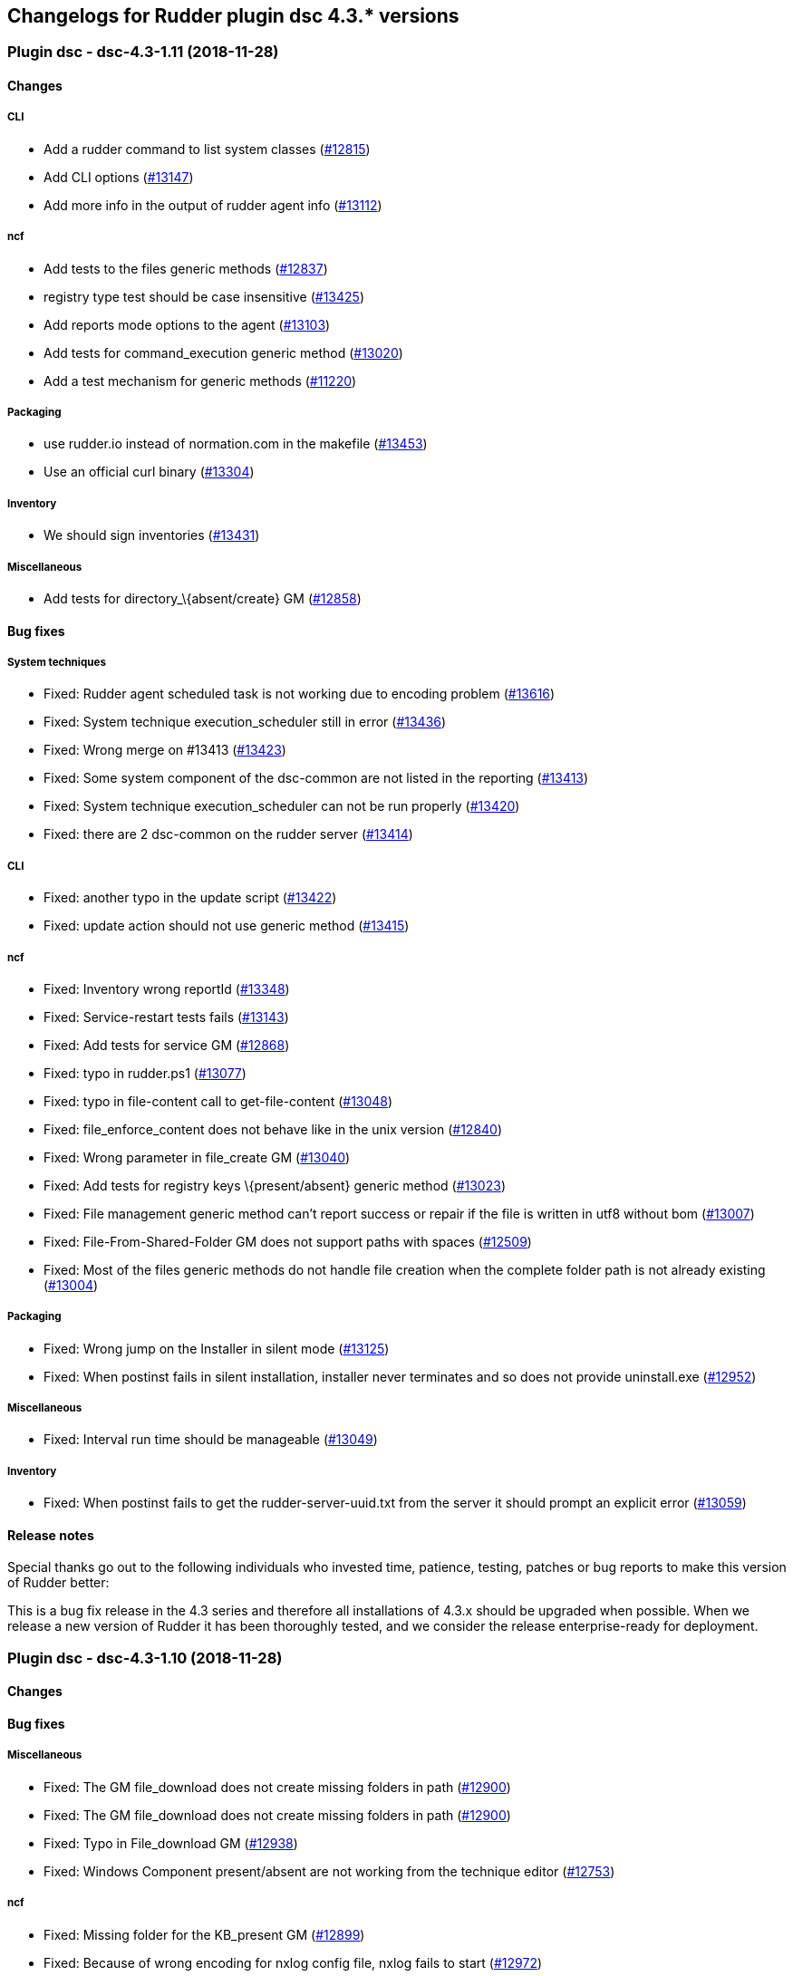 Changelogs for Rudder plugin dsc 4.3.* versions
-----------------------------------------------

 Plugin dsc - dsc-4.3-1.11 (2018-11-28)
~~~~~~~~~~~~~~~~~~~~~~~~~~~~~~~~~~~~~~~

Changes
^^^^^^^

CLI
+++

* Add a rudder command to list system classes
(https://issues.rudder.io/issues/12815[#12815])
* Add CLI options (https://issues.rudder.io/issues/13147[#13147])
* Add more info in the output of rudder agent info
(https://issues.rudder.io/issues/13112[#13112])

ncf
+++

* Add tests to the files generic methods
(https://issues.rudder.io/issues/12837[#12837])
* registry type test should be case insensitive
(https://issues.rudder.io/issues/13425[#13425])
* Add reports mode options to the agent
(https://issues.rudder.io/issues/13103[#13103])
* Add tests for command_execution generic method
(https://issues.rudder.io/issues/13020[#13020])
* Add a test mechanism for generic methods
(https://issues.rudder.io/issues/11220[#11220])

Packaging
+++++++++

* use rudder.io instead of normation.com in the makefile
(https://issues.rudder.io/issues/13453[#13453])
* Use an official curl binary
(https://issues.rudder.io/issues/13304[#13304])

Inventory
+++++++++

* We should sign inventories
(https://issues.rudder.io/issues/13431[#13431])

Miscellaneous
+++++++++++++

* Add tests for directory_\{absent/create} GM
(https://issues.rudder.io/issues/12858[#12858])

Bug fixes
^^^^^^^^^

System techniques
+++++++++++++++++

* Fixed: Rudder agent scheduled task is not working due to encoding
problem (https://issues.rudder.io/issues/13616[#13616])
* Fixed: System technique execution_scheduler still in error
(https://issues.rudder.io/issues/13436[#13436])
* Fixed: Wrong merge on #13413
(https://issues.rudder.io/issues/13423[#13423])
* Fixed: Some system component of the dsc-common are not listed in the
reporting (https://issues.rudder.io/issues/13413[#13413])
* Fixed: System technique execution_scheduler can not be run properly
(https://issues.rudder.io/issues/13420[#13420])
* Fixed: there are 2 dsc-common on the rudder server
(https://issues.rudder.io/issues/13414[#13414])

CLI
+++

* Fixed: another typo in the update script
(https://issues.rudder.io/issues/13422[#13422])
* Fixed: update action should not use generic method
(https://issues.rudder.io/issues/13415[#13415])

ncf
+++

* Fixed: Inventory wrong reportId
(https://issues.rudder.io/issues/13348[#13348])
* Fixed: Service-restart tests fails
(https://issues.rudder.io/issues/13143[#13143])
* Fixed: Add tests for service GM
(https://issues.rudder.io/issues/12868[#12868])
* Fixed: typo in rudder.ps1
(https://issues.rudder.io/issues/13077[#13077])
* Fixed: typo in file-content call to get-file-content
(https://issues.rudder.io/issues/13048[#13048])
* Fixed: file_enforce_content does not behave like in the unix version
(https://issues.rudder.io/issues/12840[#12840])
* Fixed: Wrong parameter in file_create GM
(https://issues.rudder.io/issues/13040[#13040])
* Fixed: Add tests for registry keys \{present/absent} generic method
(https://issues.rudder.io/issues/13023[#13023])
* Fixed: File management generic method can’t report success or repair
if the file is written in utf8 without bom
(https://issues.rudder.io/issues/13007[#13007])
* Fixed: File-From-Shared-Folder GM does not support paths with spaces
(https://issues.rudder.io/issues/12509[#12509])
* Fixed: Most of the files generic methods do not handle file creation
when the complete folder path is not already existing
(https://issues.rudder.io/issues/13004[#13004])

Packaging
+++++++++

* Fixed: Wrong jump on the Installer in silent mode
(https://issues.rudder.io/issues/13125[#13125])
* Fixed: When postinst fails in silent installation, installer never
terminates and so does not provide uninstall.exe
(https://issues.rudder.io/issues/12952[#12952])

Miscellaneous
+++++++++++++

* Fixed: Interval run time should be manageable
(https://issues.rudder.io/issues/13049[#13049])

Inventory
+++++++++

* Fixed: When postinst fails to get the rudder-server-uuid.txt from the
server it should prompt an explicit error
(https://issues.rudder.io/issues/13059[#13059])

Release notes
^^^^^^^^^^^^^

Special thanks go out to the following individuals who invested time,
patience, testing, patches or bug reports to make this version of Rudder
better:

This is a bug fix release in the 4.3 series and therefore all
installations of 4.3.x should be upgraded when possible. When we release
a new version of Rudder it has been thoroughly tested, and we consider
the release enterprise-ready for deployment.

 Plugin dsc - dsc-4.3-1.10 (2018-11-28)
~~~~~~~~~~~~~~~~~~~~~~~~~~~~~~~~~~~~~~~

Changes
^^^^^^^

Bug fixes
^^^^^^^^^

Miscellaneous
+++++++++++++

* Fixed: The GM file_download does not create missing folders in path
(https://issues.rudder.io/issues/12900[#12900])
* Fixed: The GM file_download does not create missing folders in path
(https://issues.rudder.io/issues/12900[#12900])
* Fixed: Typo in File_download GM
(https://issues.rudder.io/issues/12938[#12938])
* Fixed: Windows Component present/absent are not working from the
technique editor (https://issues.rudder.io/issues/12753[#12753])

ncf
+++

* Fixed: Missing folder for the KB_present GM
(https://issues.rudder.io/issues/12899[#12899])
* Fixed: Because of wrong encoding for nxlog config file, nxlog fails to
start (https://issues.rudder.io/issues/12972[#12972])
* Fixed: Files enforce content does not UTF8
(https://issues.rudder.io/issues/12935[#12935])
* Fixed: Rename generic methods
(https://issues.rudder.io/issues/12795[#12795])
* Fixed: File_copy_from_local_source does not create the path when it is
not already defined (https://issues.rudder.io/issues/12833[#12833])
* Fixed: Variable_Dict GM fails when executed on an already existing
variable (https://issues.rudder.io/issues/12826[#12826])
* Fixed: Variable_String GM fails when executed on an already existing
variable (https://issues.rudder.io/issues/12818[#12818])

Rudder web app
++++++++++++++

* Fixed: Plugin does not compile with 4.3.3
(https://issues.rudder.io/issues/12942[#12942])

Packaging
+++++++++

* Fixed: zip must be a binary dependency for the package
(https://issues.rudder.io/issues/12794[#12794])
* Fixed: Postinst script is always ending with errors because openssl
can not find its conf file
(https://issues.rudder.io/issues/12776[#12776])

Release notes
^^^^^^^^^^^^^

Special thanks go out to the following individuals who invested time,
patience, testing, patches or bug reports to make this version of Rudder
better:

This is a bug fix release in the 4.3 series and therefore all
installations of 4.3.x should be upgraded when possible. When we release
a new version of Rudder it has been thoroughly tested, and we consider
the release enterprise-ready for deployment.

 Plugin dsc - dsc-4.3-1.9 (2018-11-28)
~~~~~~~~~~~~~~~~~~~~~~~~~~~~~~~~~~~~~~

Changes
^^^^^^^

Miscellaneous
+++++++++++++

* Add a windows hotfix present GM
(https://issues.rudder.io/issues/12727[#12727])
* Add a generic method to test variable existence
(https://issues.rudder.io/issues/12742[#12742])

ncf
+++

* Add a windows hotfix absent GM
(https://issues.rudder.io/issues/12726[#12726])

Bug fixes
^^^^^^^^^

Rudder web app
++++++++++++++

* Fixed: Adapt tests after changes in 12743
(https://issues.rudder.io/issues/12751[#12751])
* Fixed: Serial is not added to ReportId anymore
(https://issues.rudder.io/issues/12528[#12528])
* Fixed: Generate technique call with parameters
(https://issues.rudder.io/issues/12304[#12304])

Miscellaneous
+++++++++++++

* Fixed: condition_from_variable_match is generating wrong classes
(https://issues.rudder.io/issues/12746[#12746])
* Fixed: Duplicate definition of bundle condition_from_variable_*
(https://issues.rudder.io/issues/12741[#12741])

Release notes
^^^^^^^^^^^^^

Special thanks go out to the following individuals who invested time,
patience, testing, patches or bug reports to make this version of Rudder
better:

This is a bug fix release in the 4.3 series and therefore all
installations of 4.3.x should be upgraded when possible. When we release
a new version of Rudder it has been thoroughly tested, and we consider
the release enterprise-ready for deployment.
